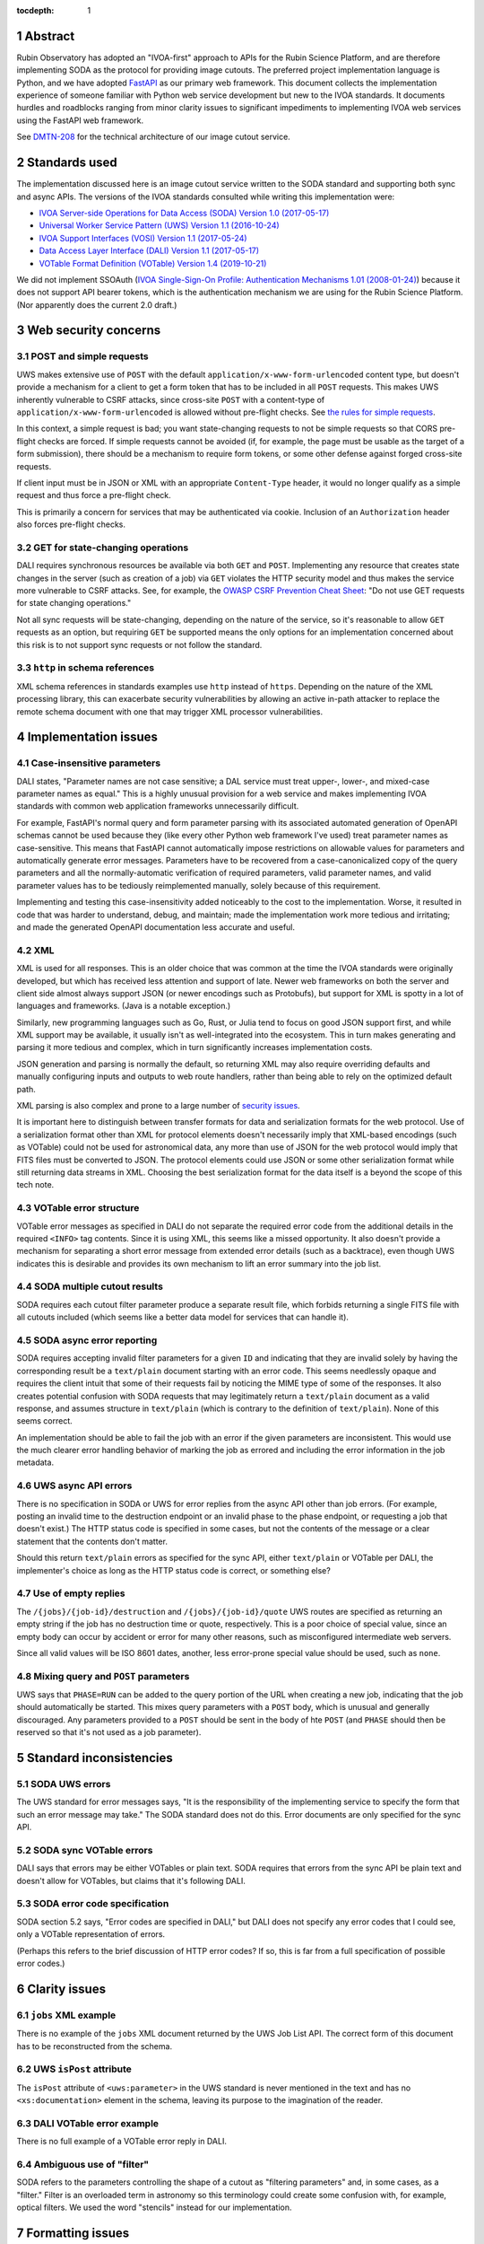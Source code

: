 :tocdepth: 1

.. sectnum::

Abstract
========

Rubin Observatory has adopted an "IVOA-first" approach to APIs for the Rubin Science Platform, and are therefore implementing SODA as the protocol for providing image cutouts.
The preferred project implementation language is Python, and we have adopted `FastAPI`_ as our primary web framework.
This document collects the implementation experience of someone familiar with Python web service development but new to the IVOA standards.
It documents hurdles and roadblocks ranging from minor clarity issues to significant impediments to implementing IVOA web services using the FastAPI web framework.

.. _FastAPI: https://fastapi.tiangolo.com/

See `DMTN-208`_ for the technical architecture of our image cutout service.

.. _DMTN-208: https://dmtn-208.lsst.io/

Standards used
==============

The implementation discussed here is an image cutout service written to the SODA standard and supporting both sync and async APIs.
The versions of the IVOA standards consulted while writing this implementation were:

- `IVOA Server-side Operations for Data Access (SODA) Version 1.0 (2017-05-17) <https://ivoa.net/documents/SODA/20170517/REC-SODA-1.0.html>`__
- `Universal Worker Service Pattern (UWS) Version 1.1 (2016-10-24) <https://www.ivoa.net/documents/UWS/20161024/REC-UWS-1.1-20161024.html>`__
- `IVOA Support Interfaces (VOSI) Version 1.1 (2017-05-24) <https://www.ivoa.net/documents/VOSI/20170524/REC-VOSI-1.1.html>`__
- `Data Access Layer Interface (DALI) Version 1.1 (2017-05-17) <https://www.ivoa.net/documents/DALI/20170517/REC-DALI-1.1.html>`__
- `VOTable Format Definition (VOTable) Version 1.4 (2019-10-21) <https://www.ivoa.net/documents/VOTable/20191021/REC-VOTable-1.4-20191021.html>`__

We did not implement SSOAuth (`IVOA Single-Sign-On Profile: Authentication Mechanisms 1.01 (2008-01-24) <https://www.ivoa.net/documents/latest/SSOAuthMech.html>`__) because it does not support API bearer tokens, which is the authentication mechanism we are using for the Rubin Science Platform.
(Nor apparently does the current 2.0 draft.)

Web security concerns
=====================

POST and simple requests
------------------------

UWS makes extensive use of ``POST`` with the default ``application/x-www-form-urlencoded`` content type, but doesn't provide a mechanism for a client to get a form token that has to be included in all ``POST`` requests.
This makes UWS inherently vulnerable to CSRF attacks, since cross-site ``POST`` with a content-type of ``application/x-www-form-urlencoded`` is allowed without pre-flight checks.
See `the rules for simple requests <https://developer.mozilla.org/en-US/docs/Web/HTTP/CORS#simple_requests>`__.

In this context, a simple request is bad; you want state-changing requests to not be simple requests so that CORS pre-flight checks are forced.
If simple requests cannot be avoided (if, for example, the page must be usable as the target of a form submission), there should be a mechanism to require form tokens, or some other defense against forged cross-site requests.

If client input must be in JSON or XML with an appropriate ``Content-Type`` header, it would no longer qualify as a simple request and thus force a pre-flight check.

This is primarily a concern for services that may be authenticated via cookie.
Inclusion of an ``Authorization`` header also forces pre-flight checks.

GET for state-changing operations
---------------------------------

DALI requires synchronous resources be available via both ``GET`` and ``POST``.
Implementing any resource that creates state changes in the server (such as creation of a job) via ``GET`` violates the HTTP security model and thus makes the service more vulnerable to CSRF attacks.
See, for example, the `OWASP CSRF Prevention Cheat Sheet <https://cheatsheetseries.owasp.org/cheatsheets/Cross-Site_Request_Forgery_Prevention_Cheat_Sheet.html>`__: "Do not use GET requests for state changing operations."

Not all sync requests will be state-changing, depending on the nature of the service, so it's reasonable to allow ``GET`` requests as an option, but requiring ``GET`` be supported means the only options for an implementation concerned about this risk is to not support sync requests or not follow the standard.

``http`` in schema references
-----------------------------

XML schema references in standards examples use ``http`` instead of ``https``.
Depending on the nature of the XML processing library, this can exacerbate security vulnerabilities by allowing an active in-path attacker to replace the remote schema document with one that may trigger XML processor vulnerabilities.

Implementation issues
=====================

Case-insensitive parameters
---------------------------

DALI states, "Parameter names are not case sensitive; a DAL service must treat upper-, lower-, and mixed-case parameter names as equal."
This is a highly unusual provision for a web service and makes implementing IVOA standards with common web application frameworks unnecessarily difficult.

For example, FastAPI's normal query and form parameter parsing with its associated automated generation of OpenAPI schemas cannot be used because they (like every other Python web framework I've used) treat parameter names as case-sensitive.
This means that FastAPI cannot automatically impose restrictions on allowable values for parameters and automatically generate error messages.
Parameters have to be recovered from a case-canonicalized copy of the query parameters and all the normally-automatic verification of required parameters, valid parameter names, and valid parameter values has to be tediously reimplemented manually, solely because of this requirement.

Implementing and testing this case-insensitivity added noticeably to the cost to the implementation.
Worse, it resulted in code that was harder to understand, debug, and maintain; made the implementation work more tedious and irritating; and made the generated OpenAPI documentation less accurate and useful.

XML
---

XML is used for all responses.
This is an older choice that was common at the time the IVOA standards were originally developed, but which has received less attention and support of late.
Newer web frameworks on both the server and client side almost always support JSON (or newer encodings such as Protobufs), but support for XML is spotty in a lot of languages and frameworks.
(Java is a notable exception.)

Similarly, new programming languages such as Go, Rust, or Julia tend to focus on good JSON support first, and while XML support may be available, it usually isn't as well-integrated into the ecosystem.
This in turn makes generating and parsing it more tedious and complex, which in turn significantly increases implementation costs.

JSON generation and parsing is normally the default, so returning XML may also require overriding defaults and manually configuring inputs and outputs to web route handlers, rather than being able to rely on the optimized default path.

XML parsing is also complex and prone to a large number of `security issues <https://docs.python.org/3/library/xml.html#xml-vulnerabilities>`__.

It is important here to distinguish between transfer formats for data and serialization formats for the web protocol.
Use of a serialization format other than XML for protocol elements doesn't necessarily imply that XML-based encodings (such as VOTable) could not be used for astronomical data, any more than use of JSON for the web protocol would imply that FITS files must be converted to JSON.
The protocol elements could use JSON or some other serialization format while still returning data streams in XML.
Choosing the best serialization format for the data itself is a beyond the scope of this tech note.

VOTable error structure
-----------------------

VOTable error messages as specified in DALI do not separate the required error code from the additional details in the required ``<INFO>`` tag contents.
Since it is using XML, this seems like a missed opportunity.
It also doesn't provide a mechanism for separating a short error message from extended error details (such as a backtrace), even though UWS indicates this is desirable and provides its own mechanism to lift an error summary into the job list.

SODA multiple cutout results
----------------------------

SODA requires each cutout filter parameter produce a separate result file, which forbids returning a single FITS file with all cutouts included (which seems like a better data model for services that can handle it).

SODA async error reporting
--------------------------

SODA requires accepting invalid filter parameters for a given ``ID`` and indicating that they are invalid solely by having the corresponding result be a ``text/plain`` document starting with an error code.
This seems needlessly opaque and requires the client intuit that some of their requests fail by noticing the MIME type of some of the responses.
It also creates potential confusion with SODA requests that may legitimately return a ``text/plain`` document as a valid response, and assumes structure in ``text/plain`` (which is contrary to the definition of ``text/plain``).
None of this seems correct.

An implementation should be able to fail the job with an error if the given parameters are inconsistent.
This would use the much clearer error handling behavior of marking the job as errored and including the error information in the job metadata.

UWS async API errors
--------------------

There is no specification in SODA or UWS for error replies from the async API other than job errors.
(For example, posting an invalid time to the destruction endpoint or an invalid phase to the phase endpoint, or requesting a job that doesn't exist.)
The HTTP status code is specified in some cases, but not the contents of the message or a clear statement that the contents don't matter.

Should this return ``text/plain`` errors as specified for the sync API, either ``text/plain`` or VOTable per DALI, the implementer's choice as long as the HTTP status code is correct, or something else?

Use of empty replies
--------------------

The ``/{jobs}/{job-id}/destruction`` and ``/{jobs}/{job-id}/quote`` UWS routes are specified as returning an empty string if the job has no destruction time or quote, respectively.
This is a poor choice of special value, since an empty body can occur by accident or error for many other reasons, such as misconfigured intermediate web servers.

Since all valid values will be ISO 8601 dates, another, less error-prone special value should be used, such as ``none``.

Mixing query and ``POST`` parameters
------------------------------------

UWS says that ``PHASE=RUN`` can be added to the query portion of the URL when creating a new job, indicating that the job should automatically be started.
This mixes query parameters with a ``POST`` body, which is unusual and generally discouraged.
Any parameters provided to a ``POST`` should be sent in the body of hte ``POST`` (and ``PHASE`` should then be reserved so that it's not used as a job parameter).

Standard inconsistencies
========================

SODA UWS errors
---------------

The UWS standard for error messages says, "It is the responsibility of the implementing service to specify the form that such an error message may take."
The SODA standard does not do this.
Error documents are only specified for the sync API.

SODA sync VOTable errors
------------------------

DALI says that errors may be either VOTables or plain text.
SODA requires that errors from the sync API be plain text and doesn't allow for VOTables, but claims that it's following DALI.

SODA error code specification
-----------------------------

SODA section 5.2 says, "Error codes are specified in DALI," but DALI does not specify any error codes that I could see, only a VOTable representation of errors.

(Perhaps this refers to the brief discussion of HTTP error codes?
If so, this is far from a full specification of possible error codes.)

Clarity issues
==============

``jobs`` XML example
--------------------

There is no example of the ``jobs`` XML document returned by the UWS Job List API.
The correct form of this document has to be reconstructed from the schema.

UWS ``isPost`` attribute
------------------------

The ``isPost`` attribute of ``<uws:parameter>`` in the UWS standard is never mentioned in the text and has no ``<xs:documentation>`` element in the schema, leaving its purpose to the imagination of the reader.

DALI VOTable error example
--------------------------

There is no full example of a VOTable error reply in DALI.

Ambiguous use of "filter"
-------------------------

SODA refers to the parameters controlling the shape of a cutout as "filtering parameters" and, in some cases, as a "filter."
Filter is an overloaded term in astronomy so this terminology could create some confusion with, for example, optical filters.
We used the word "stencils" instead for our implementation.

Formatting issues
=================

``job`` XML example
-------------------

The ``job`` XML example in the UWS standard has lost all of its indentation in the HTML version of the document, making it difficult to follow.
The UWS schema has the same issue, but at least includes a link to the same schema as a separate XML document, which will be indented properly by a modern web browser.

IVOA standard cross-references
------------------------------

References to other IVOA standards documents are not hyperlinks, but instead are textual academic citations whose associated URLs are only listed in the References section.
This makes it tedious to jump back and forth between related documents and find the relevant section being cited in a different document, something that's unfortunately very frequently needed to understand IVOA standards.

Appendix: Implementations
=========================

The (hopefully) IVOA-standard-compliant implementation of the SODA image cutout service currently in use is `vo-cutouts <https://github.com/lsst-sqre/vo-cutouts>`__.
This repository provides the service envelope and job dispatch infrastructure.
The code that generates the cutout itself is maintained separately in `image_cutout_backend <https://github.com/lsst-dm/image_cutout_backend>`__.

As an experiment to see what difference it would make to the implementation to use a protocol that is more native to FastAPI, I implemented a prototype for a modified, JSON-based protocol.
This version of the cutout service is not fully tested and is not intended to be deployed; it was written purely to test and illustrate the protocol effect on the code architecture.
That prototype can be seen at `ivoa-cutout-poc <https://github.com/lsst-sqre/ivoa-cutout-poc>`__.

David A. Wheeler's SLOCCount_ says the IVOA-standard implementation has 2,255 lines of code (not including tests), and the proof-of-concept version with a modified protocol has 1,738 lines of code (also not including tests), for a savings of a bit over 20%.

.. _SLOCCount: https://dwheeler.com/sloccount/
